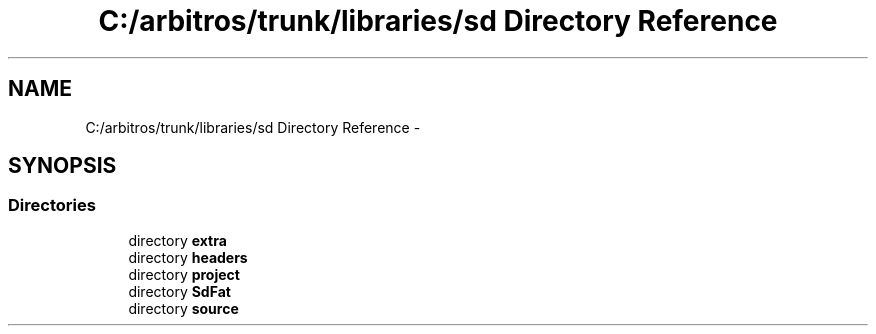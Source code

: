 .TH "C:/arbitros/trunk/libraries/sd Directory Reference" 3 "Sun Mar 2 2014" "My Project" \" -*- nroff -*-
.ad l
.nh
.SH NAME
C:/arbitros/trunk/libraries/sd Directory Reference \- 
.SH SYNOPSIS
.br
.PP
.SS "Directories"

.in +1c
.ti -1c
.RI "directory \fBextra\fP"
.br
.ti -1c
.RI "directory \fBheaders\fP"
.br
.ti -1c
.RI "directory \fBproject\fP"
.br
.ti -1c
.RI "directory \fBSdFat\fP"
.br
.ti -1c
.RI "directory \fBsource\fP"
.br
.in -1c
